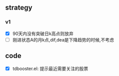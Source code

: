 ** strategy
*** v1
    - [X] 90天内没有突破日k高点则放弃
    - [ ] 刚进状态A的月k点,dif,dea是下降趋势的时候,不考虑

** code
   - [X] tdbooster.el: 提示最近需要关注的股票
